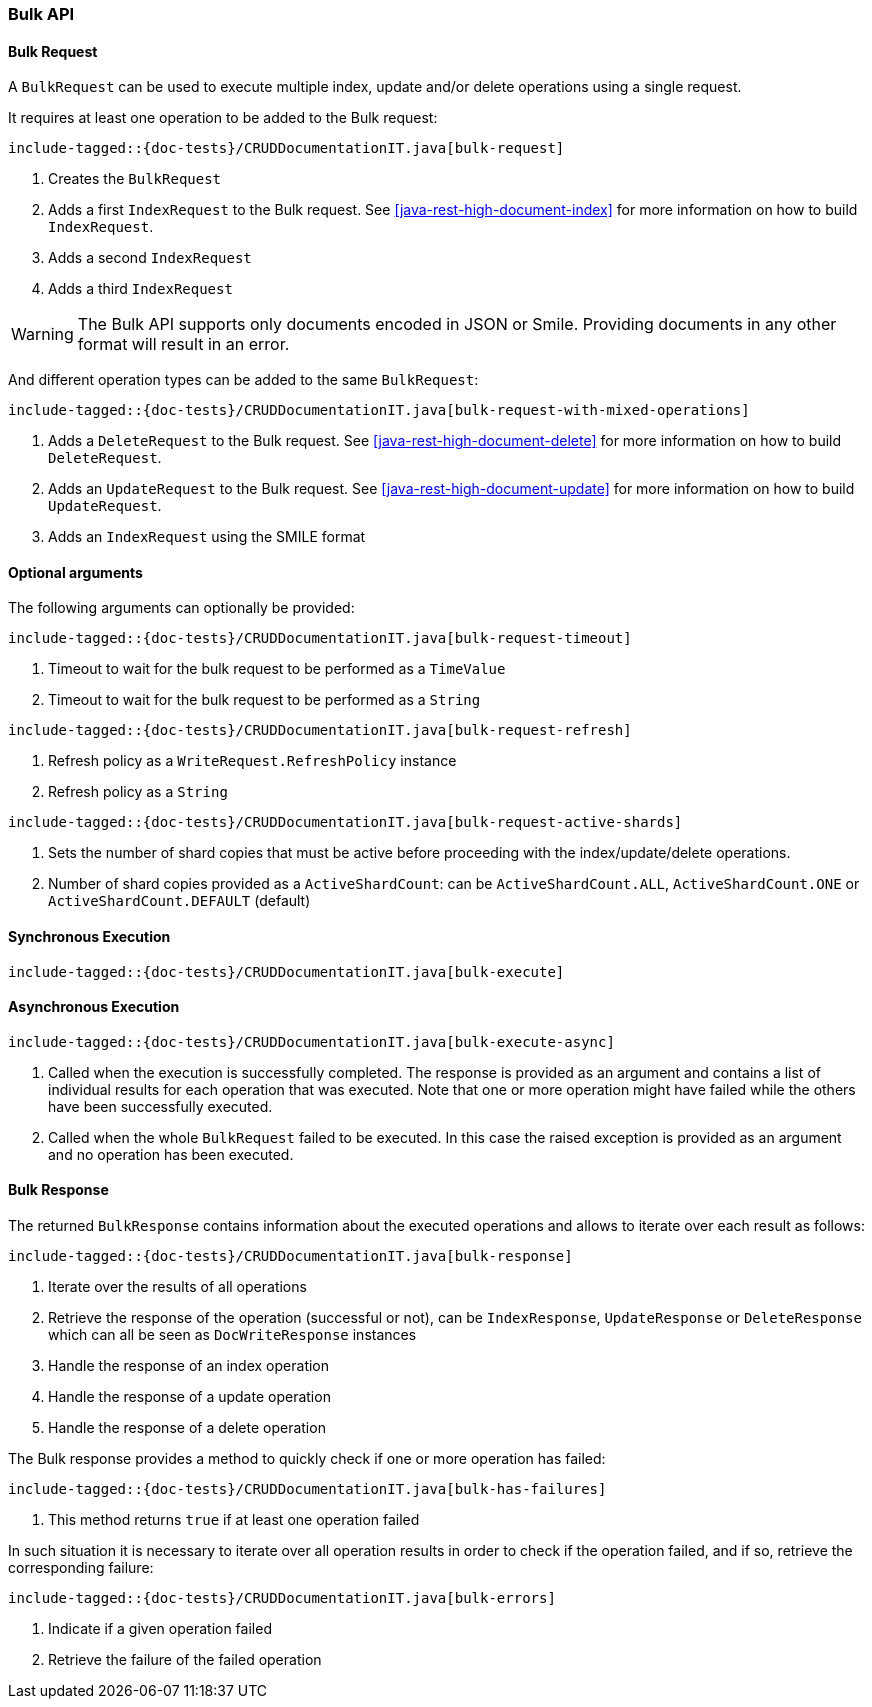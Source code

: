 [[java-rest-high-document-bulk]]
=== Bulk API

[[java-rest-high-document-bulk-request]]
==== Bulk Request

A `BulkRequest` can be used to execute multiple index, update and/or delete
operations using a single request.

It requires at least one operation to be added to the Bulk request:

["source","java",subs="attributes,callouts,macros"]
--------------------------------------------------
include-tagged::{doc-tests}/CRUDDocumentationIT.java[bulk-request]
--------------------------------------------------
<1> Creates the `BulkRequest`
<2> Adds a first `IndexRequest` to the Bulk request. See <<java-rest-high-document-index>>
for more information on how to build `IndexRequest`.
<3> Adds a second `IndexRequest`
<4> Adds a third `IndexRequest`

WARNING: The Bulk API supports only documents encoded in JSON or Smile. Providing documents
 in any other format will result in an error.

And different operation types can be added to the same `BulkRequest`:

["source","java",subs="attributes,callouts,macros"]
--------------------------------------------------
include-tagged::{doc-tests}/CRUDDocumentationIT.java[bulk-request-with-mixed-operations]
--------------------------------------------------
<1> Adds a `DeleteRequest` to the Bulk request. See <<java-rest-high-document-delete>>
for more information on how to build `DeleteRequest`.
<2> Adds an `UpdateRequest` to the Bulk request. See <<java-rest-high-document-update>>
for more information on how to build `UpdateRequest`.
<3> Adds an `IndexRequest` using the SMILE format

==== Optional arguments
The following arguments can optionally be provided:

["source","java",subs="attributes,callouts,macros"]
--------------------------------------------------
include-tagged::{doc-tests}/CRUDDocumentationIT.java[bulk-request-timeout]
--------------------------------------------------
<1> Timeout to wait for the bulk request to be performed as a `TimeValue`
<2> Timeout to wait for the bulk request to be performed as a `String`

["source","java",subs="attributes,callouts,macros"]
--------------------------------------------------
include-tagged::{doc-tests}/CRUDDocumentationIT.java[bulk-request-refresh]
--------------------------------------------------
<1> Refresh policy as a `WriteRequest.RefreshPolicy` instance
<2> Refresh policy as a `String`

["source","java",subs="attributes,callouts,macros"]
--------------------------------------------------
include-tagged::{doc-tests}/CRUDDocumentationIT.java[bulk-request-active-shards]
--------------------------------------------------
<1> Sets the number of shard copies that must be active before proceeding with
the index/update/delete operations.
<2> Number of shard copies provided as a `ActiveShardCount`: can be `ActiveShardCount.ALL`,
`ActiveShardCount.ONE` or `ActiveShardCount.DEFAULT` (default)


[[java-rest-high-document-bulk-sync]]
==== Synchronous Execution

["source","java",subs="attributes,callouts,macros"]
--------------------------------------------------
include-tagged::{doc-tests}/CRUDDocumentationIT.java[bulk-execute]
--------------------------------------------------

[[java-rest-high-document-bulk-async]]
==== Asynchronous Execution

["source","java",subs="attributes,callouts,macros"]
--------------------------------------------------
include-tagged::{doc-tests}/CRUDDocumentationIT.java[bulk-execute-async]
--------------------------------------------------
<1> Called when the execution is successfully completed. The response is
provided as an argument and contains a list of individual results for each
operation that was executed. Note that one or more operation might have
failed while the others have been successfully executed.
<2> Called when the whole `BulkRequest` failed to be executed. In this case
the raised exception is provided as an argument and no operation has been
executed.

[[java-rest-high-document-bulk-response]]
==== Bulk Response

The returned `BulkResponse` contains information about the executed operations and
 allows to iterate over each result as follows:

["source","java",subs="attributes,callouts,macros"]
--------------------------------------------------
include-tagged::{doc-tests}/CRUDDocumentationIT.java[bulk-response]
--------------------------------------------------
<1> Iterate over the results of all operations
<2> Retrieve the response of the operation (successful or not), can be `IndexResponse`,
`UpdateResponse` or `DeleteResponse` which can all be seen as `DocWriteResponse` instances
<3> Handle the response of an index operation
<4> Handle the response of a update operation
<5> Handle the response of a delete operation

The Bulk response provides a method to quickly check if one or more operation has failed:
["source","java",subs="attributes,callouts,macros"]
--------------------------------------------------
include-tagged::{doc-tests}/CRUDDocumentationIT.java[bulk-has-failures]
--------------------------------------------------
<1> This method returns `true` if at least one operation failed

In such situation it is necessary to iterate over all operation results in order to check
 if the operation failed, and if so, retrieve the corresponding failure:
["source","java",subs="attributes,callouts,macros"]
--------------------------------------------------
include-tagged::{doc-tests}/CRUDDocumentationIT.java[bulk-errors]
--------------------------------------------------
<1> Indicate if a given operation failed
<2> Retrieve the failure of the failed operation
